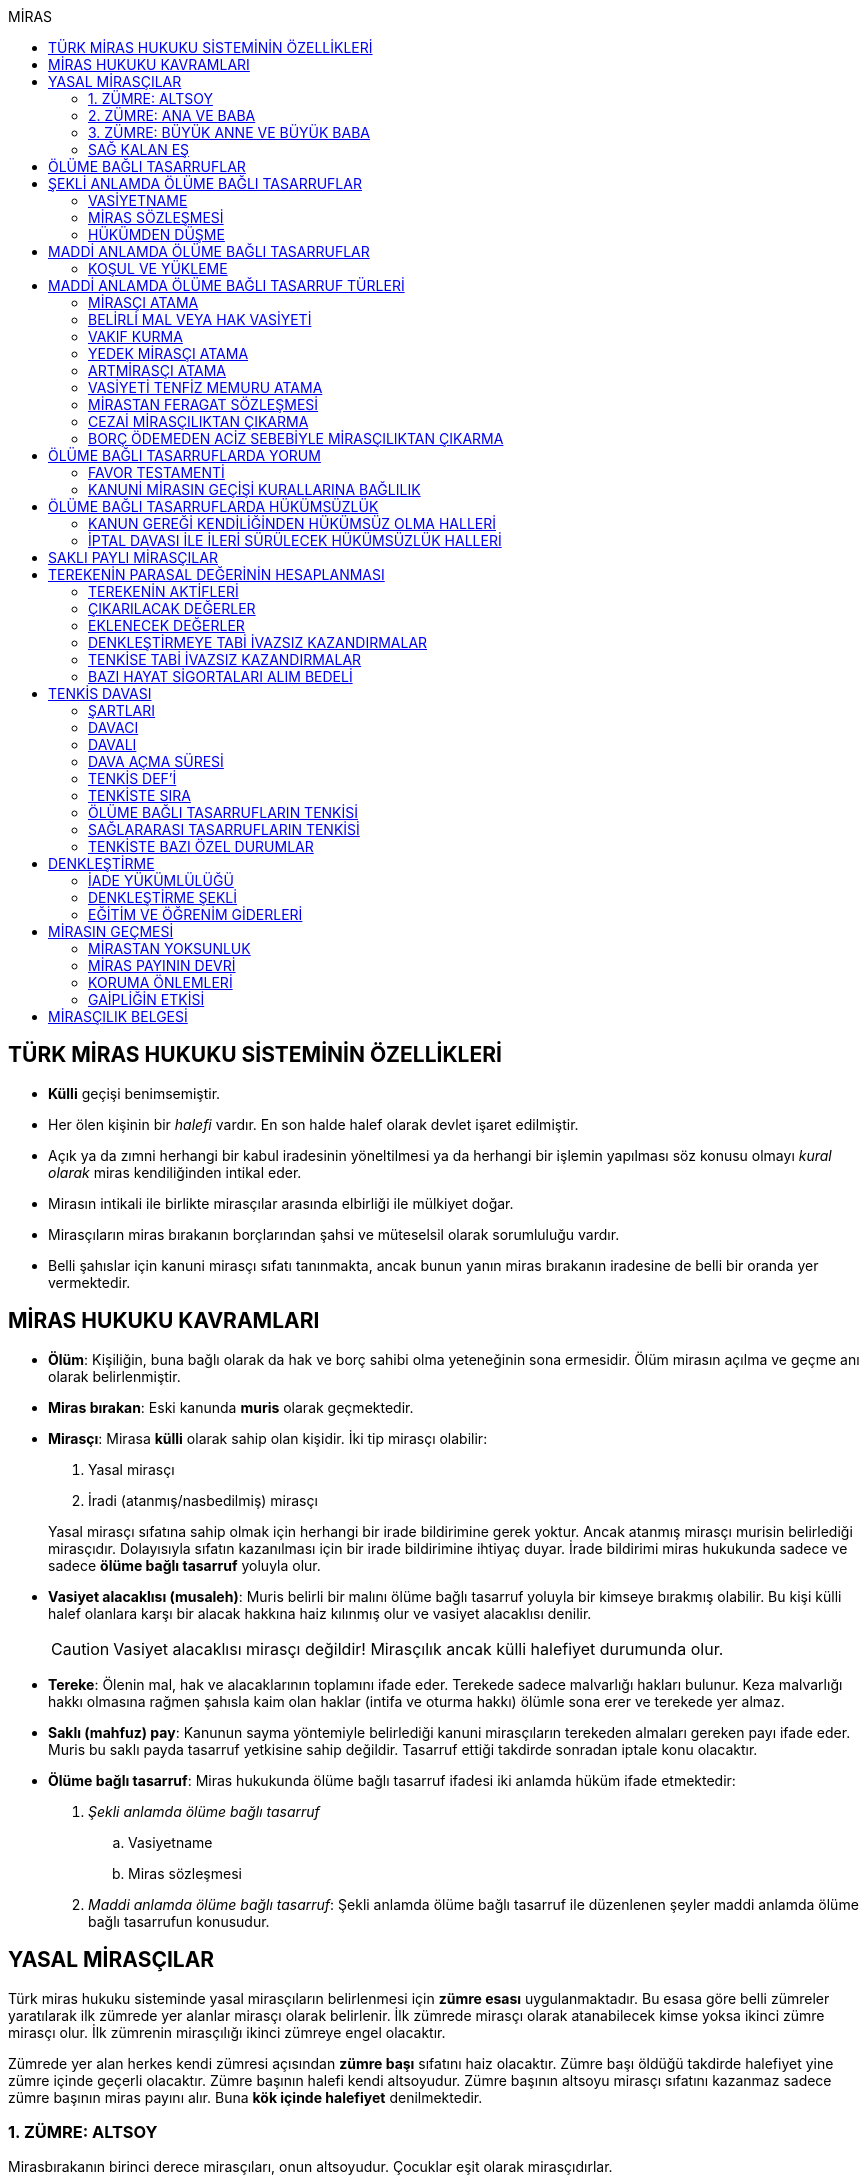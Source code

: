 :icons: font
:toc:
:toc-title: MİRAS

== TÜRK MİRAS HUKUKU SİSTEMİNİN ÖZELLİKLERİ

* *Külli* geçişi benimsemiştir.
* Her ölen kişinin bir _halefi_ vardır. En son halde halef olarak devlet işaret
edilmiştir.
* Açık ya da zımni herhangi bir kabul iradesinin yöneltilmesi ya da herhangi
bir işlemin yapılması söz konusu olmayı _kural olarak_ miras kendiliğinden
intikal eder.
* Mirasın intikali ile birlikte mirasçılar arasında elbirliği ile mülkiyet
doğar.
* Mirasçıların miras bırakanın borçlarından şahsi ve müteselsil olarak
sorumluluğu vardır.
* Belli şahıslar için kanuni mirasçı sıfatı tanınmakta, ancak bunun yanın miras
bırakanın iradesine de belli bir oranda yer vermektedir.

== MİRAS HUKUKU KAVRAMLARI

* *Ölüm*: Kişiliğin, buna bağlı olarak da hak ve borç sahibi olma yeteneğinin
sona ermesidir. Ölüm mirasın açılma ve geçme anı olarak belirlenmiştir.
* *Miras bırakan*: Eski kanunda *muris* olarak geçmektedir.
* *Mirasçı*: Mirasa *külli* olarak sahip olan kişidir. İki tip mirasçı
olabilir:

. Yasal mirasçı
. İradi (atanmış/nasbedilmiş) mirasçı

+
Yasal mirasçı sıfatına sahip olmak için herhangi bir irade bildirimine gerek
yoktur. Ancak atanmış mirasçı murisin belirlediği mirasçıdır. Dolayısıyla
sıfatın kazanılması için bir irade bildirimine ihtiyaç duyar. İrade bildirimi
miras hukukunda sadece ve sadece *ölüme bağlı tasarruf* yoluyla olur.
* *Vasiyet alacaklısı (musaleh)*: Muris belirli bir malını ölüme bağlı tasarruf
yoluyla bir kimseye bırakmış olabilir. Bu kişi külli halef olanlara karşı bir
alacak hakkına haiz kılınmış olur ve vasiyet alacaklısı denilir.
+
CAUTION: Vasiyet alacaklısı mirasçı değildir! Mirasçılık ancak külli halefiyet
durumunda olur.
* *Tereke*: Ölenin mal, hak ve alacaklarının toplamını ifade eder. Terekede
sadece malvarlığı hakları bulunur. Keza malvarlığı hakkı olmasına rağmen
şahısla kaim olan haklar (intifa ve oturma hakkı) ölümle sona erer ve terekede
yer almaz.
* *Saklı (mahfuz) pay*: Kanunun sayma yöntemiyle belirlediği kanuni mirasçıların
terekeden almaları gereken payı ifade eder. Muris bu saklı payda tasarruf
yetkisine sahip değildir. Tasarruf ettiği takdirde sonradan iptale konu
olacaktır.
* *Ölüme bağlı tasarruf*: Miras hukukunda ölüme bağlı tasarruf ifadesi iki
anlamda hüküm ifade etmektedir:

. _Şekli anlamda ölüme bağlı tasarruf_

.. Vasiyetname
.. Miras sözleşmesi

. _Maddi anlamda ölüme bağlı tasarruf_: Şekli anlamda ölüme bağlı tasarruf ile
düzenlenen şeyler maddi anlamda ölüme bağlı tasarrufun konusudur.

== YASAL MİRASÇILAR

Türk miras hukuku sisteminde yasal mirasçıların belirlenmesi için *zümre esası*
uygulanmaktadır. Bu esasa göre belli zümreler yaratılarak ilk zümrede yer alanlar
mirasçı olarak belirlenir. İlk zümrede mirasçı olarak atanabilecek kimse yoksa
ikinci zümre mirasçı olur. İlk zümrenin mirasçılığı ikinci zümreye engel
olacaktır.

Zümrede yer alan herkes kendi zümresi açısından *zümre başı* sıfatını haiz
olacaktır. Zümre başı öldüğü takdirde halefiyet yine zümre içinde geçerli
olacaktır. Zümre başının halefi kendi altsoyudur. Zümre başının altsoyu mirasçı
sıfatını kazanmaz sadece zümre başının miras payını alır. Buna *kök içinde
halefiyet* denilmektedir.

=== 1. ZÜMRE: ALTSOY

Mirasbırakanın birinci derece mirasçıları, onun altsoyudur. Çocuklar eşit
olarak mirasçıdırlar.

Mirasbırakandan önce ölmüş olan çocukların yerini, her derecede halefiyet
yoluyla kendi altsoyları alır.

==== EVLİLİK DIŞI HISIMLAR

IMPORTANT: Mirasçılık için hukuki olarak soybağının varlığı şarttır.

Evlilik dışında doğmuş ve soybağı, tanıma veya hâkim hükmüyle kurulmuş olanlar,
baba yönünden evlilik içi hısımlar gibi mirasçı olurlar.

==== EVLATLIK

Evlâtlık ve altsoyu, evlât edinene kan hısımı gibi mirasçı olurlar. Evlâtlığın
kendi ailesindeki mirasçılığı da devam eder.

Evlât edinen ve hısımları, evlâtlığa mirasçı olmazlar.

CAUTION: Sadece ve sadece evlatlık ilişkisi kurulanlar arasında mirasçılık söz
konusu olur.

=== 2. ZÜMRE: ANA VE BABA

Altsoyu bulunmayan mirasbırakanın mirasçıları, ana ve babasıdır. Bunlar eşit
olarak mirasçıdırlar.

Mirasbırakandan önce ölmüş olan ana ve babanın yerlerini, her derecede
halefiyet yoluyla kendi altsoyları alır.

TIP: Anne ve babanın çocuğundan olan miras payı, kendi şahsına ait bir pay
olduğu için kişinin başka evliliğinden olan çocuklarının da o mirasta hak
sahibi olması mümkün olacaktır. Yani *kardeşlerin miras payı alması için aynı
evlilikten doğmuş olması şart değildir.*

Bir tarafta hiç mirasçı bulunmadığı takdirde, bütün miras diğer taraftaki
mirasçılara kalır.

=== 3. ZÜMRE: BÜYÜK ANNE VE BÜYÜK BABA

Altsoyu, ana ve babası ve onların altsoyu bulunmayan mirasbırakanın
mirasçıları, büyük ana ve büyük babalarıdır. Bunlar, eşit olarak mirasçıdırlar.

Mirasbırakandan önce ölmüş olan büyük ana ve büyük babaların yerlerini, her
derecede halefiyet yoluyla kendi altsoyları alır.

Ana veya baba tarafından olan büyük ana ve büyük babalardan biri altsoyu
bulunmaksızın mirasbırakandan önce ölmüşse, ona düşen pay aynı taraftaki
mirasçılara kalır.

Ana veya baba tarafından olan büyük ana ve büyük babaların ikisi de altsoyları
bulunmaksızın mirasbırakandan önce ölmüşlerse, bütün miras diğer taraftaki
mirasçılara kalır.

Sağ kalan eş varsa, büyük ana ve büyük babalardan birinin mirasbırakandan önce
ölmüş olması hâlinde, payı kendi çocuğuna; çocuğu yoksa o taraftaki büyük ana
ve büyük babaya; bir taraftaki büyük ana ve büyük babanın her ikisinin de ölmüş
olmaları hâlinde onların payları diğer tarafa geçer.

=== SAĞ KALAN EŞ

Sağ kalan eş, birlikte bulunduğu zümreye göre mirasbırakana aşağıdaki oranlarda
mirasçı olur:

. Mirasbırakanın altsoyu ile birlikte mirasçı olursa, mirasın dörtte biri,
. Mirasbırakanın ana ve baba zümresi ile birlikte mirasçı olursa, mirasın yarısı,
. Mirasbırakanın büyük ana ve büyük babaları ve onların çocukları ile birlikte
mirasçı olursa, mirasın dörtte üçü,
+
IMPORTANT: Eş, kuzenler ile mirasçı olursa mirasın tamamını alır.

bunlar da yoksa mirasın tamamı eşe kalır.

== ÖLÜME BAĞLI TASARRUFLAR

Ölüme bağlı tasarruf, *hüküm doğurması ölüme bağlanan* işlemdir. Ölüm bir
vadedir. Şart gibi hüküm doğursa da teknik anlamda bir şart değildir, zira
gerçekleşeceği kesindir.

Vasiyetname ve miras sözleşmesi dışında sağlıkta yapılan ve hükümlerini ölümle
doğuracak işlemler olabilir. Bu durumlarda TBK 290'daki "_Yerine getirilmesi
bağışlayanın ölümüne bağlı olan bağışlamada, vasiyete ilişkin hükümler
uygulanır_" hükmü kıyas yoluyla uygulanabilir.

Bir tasarrufun ölüme bağlı bir tasarruf mu yoksa sağlar arası bir tasarruf mu
olduğu konusunda kuşku doğarsa karine sağlar arası tasarruf olduğu yönündedir.

Ölüme bağlı tasarruf nitelendirmesi yapılırken temel ölçüt işlemin hukuki
sebebinin (_causa_) ölüm olup olmadığıdır.

== ŞEKLİ ANLAMDA ÖLÜME BAĞLI TASARRUFLAR

Şekli anlamda ölüme bağlı tasarruf *tip zorunluluğuna* tabidir. İki tane ölüme
baplı tasarruf şekli vardır: *Vasiyetname* ve *miras sözleşmesi*.

=== VASİYETNAME

Vasiyet yapabilmek için *ayırt etme gücüne sahip* ve *onbeş yaşını doldurmuş*
olmak gerekir.

CAUTION: "Vasiyet yapabilmek" ile kastedilen *vasiyetname* yapabilmektir.
Vasiyet ile vasiyetname farklı şeylerdir.

Kısıtlılar da ayırt etme gücüne sahip olmak ve 15 yaşını bitirmek koşuluyla
vasiyetname yapabilir. Bunun için kanuni temsilcinin izni gerekmemektedir.

Yaş şartı ve ayırt etme gücü ile beraber işlemin kurucu unsuru olarak hukuki
sebebi ölüm olan bir işlem yapma iradesi bulunmalıdır. Buna _animus testamanti_
denir.

Vasiyetname sıkı şekil kurallarına bağlı bir işlem olduğundan işlemin
yapılmasında bir sakatlık varsa sonradan verilen icazet şekle aykırılığı
gidermeyecektir.

Vasiyet, resmî şekilde veya mirasbırakanın el yazısı ile ya da sözlü olarak
yapılabilir.

==== EL YAZILI VASİYETNAME

El yazılı vasiyetnamenin yapıldığı yıl, ay ve gün gösterilerek başından sonuna
kadar mirasbırakanın el yazısıyla yazılmış ve imzalanmış olması zorunludur.

TIP: Tarih hata sonucu yanlış yazılmış ama metinden gerçek tarih
anlaşılabiliyor ise vasiyetname geçerli olacaktır.

İmzanın el yazılı olmasına ek olarak kişiliği de belirtmesi, o kişinin hep
attığı imzadan olması gerekir.

Mirasbırakan sonradan vasiyetnameye ekleme yapabilir. Eklemenin geçerli olması
için bunun da tarih taşıması ve imzalanması gereklidir.

El yazılı vasiyetnamein bir kısmı mirasbırakan tarafından çizildiyse geriye
kalan içerik kendi başına anlamlı ise geçerliliğini korur. Hepsinin çizilmesi
halinde vasiyetname geçersiz hale gelir.

Vasiyetname bir başkası tarafından çizilirse çizmenin başka biri tarafından
yapıldığının ispatı ile çizilen kısmın içeriğinin ispatı şartıyla vasiyetname
geçerliliğini korur.

El yazılı vasiyetname, saklanmak üzere açık veya kapalı olarak notere, sulh
hâkimine veya yetkili memura bırakılabilir.

Mirasbırakanın ölümünden sonra ele geçen vasiyetnamesinin, geçerli olup
olmadığına bakılmaksızın hemen sulh hâkimine teslim edilmesi zorunludur.

==== RESMİ VASİYETNAME

Resmî vasiyetname, iki tanığın katılmasıyla resmî memur tarafından düzenlenir.

Resmî memur, sulh hâkimi, noter veya kanunla kendisine bu yetki verilmiş diğer
bir görevli olabilir.

Mirasbırakan, arzularını resmî memura bildirir. Bunun üzerine memur,
vasiyetnameyi yazar veya yazdırır ve okuması için mirasbırakana verir.
Vasiyetname, mirasbırakan tarafından okunup imzalanır. Memur, vasiyetnameyi
tarih koyarak imzalar.

Vasiyetnameye tarih ve imza konulduktan hemen sonra mirasbırakan, vasiyetnameyi
okuduğunu, bunun son arzularını içerdiğini memurun huzurunda iki tanığa beyan
eder. Tanıklar, bu beyanın kendi önlerinde yapıldığını ve mirasbırakanı
tasarrufa ehil gördüklerini vasiyetnameye yazarak veya yazdırarak altını
imzalarlar. Vasiyetname içeriğinin tanıklara bildirilmesi zorunlu değildir.

Mirasbırakan vasiyetnameyi bizzat okuyamaz veya imzalayamazsa, memur
vasiyetnameyi iki tanığın önünde ona okur ve bunun üzerine mirasbırakan
vasiyetnamenin son arzularını içerdiğini beyan eder. Bu durumda tanıklar, hem
mirasbırakanın beyanının kendi önlerinde yapıldığını ve onu tasarrufa ehil
gördüklerini; hem vasiyetnamenin kendi önlerinde memur tarafından mirasbırakana
okunduğunu ve onun vasiyetnamenin son arzularını içerdiğini beyan ettiğini
vasiyetnameye yazarak veya yazdırarak altını imzalarlar.

IMPORTANT: Mirasbırakanın beyanı ile tanıkların şerhi safhalarının aynı anda
olması gereklidir. Buna *işlemde birlik* (_unitas act_) denir.

Fiil ehliyeti bulunmayanlar, bir ceza mahkemesi kararıyla kamu hizmetinden
yasaklılar, okur yazar olmayanlar, mirasbırakanın eşi, üstsoy ve altsoy kan
hısımları, kardeşleri ve bu kişilerin eşleri, resmî vasiyetnamenin
düzenlenmesine memur veya tanık olarak katılamazlar.

Resmî vasiyetnamenin düzenlenmesine katılan memura ve tanıklara, bunların
üstsoy ve altsoy kan hısımlarına, kardeşlerine ve bu kişilerin eşlerine o
vasiyetname ile kazandırmada bulunulamaz.

Resmî vasiyetnameyi düzenleyen memur, vasiyetnamenin aslını saklamakla
yükümlüdür.

==== SÖZLÜ VASİYETNAME

Mirasbırakan; yakın ölüm tehlikesi, ulaşımın kesilmesi, hastalık, savaş gibi
olağanüstü durumlar yüzünden resmî veya el yazılı vasiyetname yapamıyorsa,
sözlü vasiyet yoluna başvurabilir. Bunun için mirasbırakan, son arzularını iki
tanığa anlatır ve onlara bu beyanına uygun bir vasiyetname yazmaları veya
yazdırmaları görevini yükler.

Resmî vasiyetname düzenlenmesinde okur yazar olma koşulu dışında, tanıklara
ilişkin yasaklar, sözlü vasiyetteki tanıklar için de geçerlidir.

Mirasbırakan tarafından görevlendirilen tanıklardan biri, kendilerine beyan
edilen son arzuları, yer, yıl, ay ve günü de belirterek hemen yazar, bu belgeyi
imzalar ve diğer tanığa imzalatır. Yazılan belgeyi ikisi birlikte vakit
geçirmeksizin bir sulh veya asliye mahkemesine verirler ve mirasbırakanı
vasiyetname yapmaya ehil gördüklerini, onun son arzularını olağanüstü durum
içinde kendilerine anlattığını hâkime beyan ederler.

Mahkemenin sulh veya asliye hukuk mahkemesi olması fark etmemektedir.

NOTE: Yargıtay üç günlük bir süreyi makul bulurken 7 günlük sürenin geç
olduğuna karar vermiştir. Her halükarda somut olayın şartlarına göre
değerlendirme yapılmalıdır.

Tanıklar, daha önce bir belge düzenlemek yerine, vakit geçirmeksizin mahkemeye
başvurup yukarıdaki hususları beyan ederek mirasbırakanın son arzularını bir
tutanağa geçirtebilirler.

Sözlü vasiyet yoluna başvuran kimse askerlik hizmetinde bulunuyorsa, teğmen
veya daha yüksek rütbeli bir subay; Ülke sınırları dışında seyreden bir ulaşım
aracında bulunuyorsa, o aracın sorumlu yöneticisi; sağlık kurumlarında tedavi
edilmekteyse, sağlık kurumunun en yetkili yöneticisi hâkim yerine geçer.

TIP: Eski bir Yargıtay kararında İsviçre'deki bir mahkemeye giderek ölenin son
arzularını tutanak altına aldıran iki tanığın beyanı da mahkeme hükmü gibi
değerlendirilmiştir.

*Geçerlilik koşulları olmamasına rağmen hakim tarafından vasiyetname
düzenlenmişse bu ancak iptal davasına konu olabilecektir.*

Mirasbırakan için sonradan diğer şekillerde vasiyetname yapma olanağı doğarsa,
bu tarihin üzerinden bir ay geçince sözlü vasiyet hükümden düşer.

=== MİRAS SÖZLEŞMESİ

Miras sözleşmesi yapabilmek için *ayırt etme gücüne sahip* ve *ergin olmak*,
*kısıtlı bulunmamak* gerekir.

Miras sözleşmesinin geçerli olması için resmî vasiyetname şeklinde düzenlenmesi
gerekir.

Sözleşmenin tarafları, arzularını resmî memura aynı zamanda bildirirler ve
düzenlenen sözleşmeyi memurun ve iki tanığın önünde imzalarlar.

Ölüme bağlı tasarruf olduğundan taraflardan en az birinin ölüme bağlı
tasarrufta bulunması gerekir. Taraflardan ikisi de ölüme bağlı tasarrufta
bulunabilir ancak şart değildir.

Olumsuz miras sözleşmelerine *mirastan feragat sözleşmesi* denmektedir.
Mirastan feragat sözleşmelerinde ölüme bağlı tasarruf yapan mirasbırakandır.
Feragat eden, sağlıktaki bir haktan feragat ettiği için ölüme bağlı tasarruf
yapmamaktadır.

TIP: Miras sözleşmesinde sağlar arası tasarrufta bulunanlar için tam ehliyet
koşulu aranmaz.

Ölüme bağlı tasarruf yapma şahsa sıkı sıkıya bağlı hakkın kullanımıdır ve
dolayısıyla temsil yasağı vardır.

=== HÜKÜMDEN DÜŞME

==== GENEL SEBEPLER

. *Mirasbırakandan önce ölüm*
. *Bozucu şartın gerçekleşmesi*
. *Mirastan yoksunluk sebepleri*
. *Boşanma*
+
"_Boşanan eşler, bu sıfatla birbirlerinin yasal mirasçısı olamazlar ve
boşanmadan önce yapılmış olan ölüme bağlı tasarruflarla kendilerine sağlanan
hakları, aksi tasarruftan anlaşılmadıkça, kaybederler._"
+
"_Boşanma davası devam ederken, ölen eşin mirasçılarından birisinin davaya
devam etmesi ve diğer eşin kusurunun ispatlanması hâlinde de yukarıdaki fıkra
hükmü uygulanır._"
. *Evliliğin butlanı kararı*

==== VASİYETNAME İÇİN ÖZEL SEBEPLER

. *Mirasbırakanın fiili*

.. _Yeni vasiyetname_: Mirasbırakan, vasiyetname için kanunda öngörülen
şekillerden birine uymak suretiyle yeni bir vasiyetname yaparak önceki
vasiyetnameden her zaman dönebilir. Vasiyetnamenin tamamından veya bir
kısmından dönülebilir.
+
[TIP]
====
Dönülen vasiyetnameden dönülebilir mi?

Örneğin kişi vasiyetname ile evini birine bıraktı. İkinci bir vasiyetname ile
de birinci vasiyetnamesinden döndü. Üçüncü bir vasiyetname ile ikinci
vasiyetnamesinden dönerse birinci vasiyetname dirilecek midir?

*Baskın görüşe göre*, ikinci vasiyetnamede başka bir tasarruf yapılmamışsa
birinci vasiyetnamenin hüküm ifade edeceği kabul edilebilir. İkinci
vasiyetnamede başka tasarruflar varsa hepsinden dönülmüş olur.
====
.. _Yok etme_: Mirasbırakan, yok etmek suretiyle de vasiyetnameden
dönebilir.
.. _Sonraki tasarruflar_: Mirasbırakan, önceki vasiyetnamesini ortadan
kaldırmaksızın yeni bir vasiyetname yaparsa, kuşkuya yer bırakmayacak surette
önceki vasiyetnameyi tamamlamadıkça, sonraki vasiyetname onun yerini alır.
+
Belirli mal bırakma vasiyeti de, vasiyetnamede aksi belirtilmedikçe,
mirasbırakanın sonradan o mal üzerinde bu vasiyetle bağdaşmayan başka bir
tasarrufta bulunmasıyla ortadan kalkar.

. *Üçüncü kişinin fiili veya kaza*: Kaza sonucunda veya üçüncü kişinin
kusuruyla yok olan ve içeriğinin aynen ve tamamen belirlenmesine olanak
bulunmayan vasiyetname hükümsüz kalır. Tazminat isteme hakkı saklıdır.
+
Üçüncü kişi kusuruyla vasiyetnameyi yok etmiş ise ölüme bağlı tasarruf ile hak
kazanmasına engel olunan kişi malvarlığında meydana gelen zararı haksız fiil
hükümlerine dayanarak üçüncü kişiden talep edebilir. Bunun için haksız fiilden
sorumluluk şartlarının (fiilin hukuka aykırılığı, kusur, illiyet bağı vs.) yanı
sıra vasiyetnamedeki hakkın varlığının ispatı şarttır.
+
İçeriği aynen ve tamamen ispat edilebiliyorsa fiziki olarak elde bulunmayan
vasiyetnamenin dahi hüküm ifade etmesi sağlanabilir.
+
Örneğin fotoğraf ya da fotokopi ile vasiyetnamenin içeriği ispat edilebilir.
+
İçerik aynen ve tamamen ispat edilemese de tespi edilebilen içerik bağımsız ve
uygulanabilir bir tasarruf ifade ediyorsa bu kısmın geçerli olacağı doktrinde
kabul edilmektedir.
+
IMPORTANT: Vasiyetnameler her zaman ölüm ile hüküm doğurur. Sağlıkta
vasiyetnameler için işlem yapılmaz. Daha hüküm doğurmamış bir vasiyetnamenin
yok edilmesi zarara yol açmaz.

==== MİRAS SÖZLEŞMESİ İÇİN ÖZEL SEBEPLER

. *İkale sözleşmesi yapılması*: Miras sözleşmesi, tarafların yazılı
anlaşmasıyla her zaman ortadan kaldırılabilir.
. *İrade sakatlığının bulunması*: Mirasbırakanın yanılma, aldatma, korkutma
veya zorlama etkisi altında yaptığı ölüme bağlı tasarruf geçersizdir. Ancak,
mirasbırakan yanıldığını veya aldatıldığını öğrendiği ya da korkutma veya
zorlamanın etkisinden kurtulduğu günden başlayarak bir yıl içinde tasarruftan
dönmediği takdirde tasarruf geçerli sayılır.
+
Mirasbırakan henüz sona erdirme süresi dolmadan ölürse kalan süreyi mirasçıları
kullanabilir.
+
Ölüme bağlı tasarrufta kişinin veya şeyin belirtilmesinde açık yanılma hâlinde
mirasbırakanın gerçek arzusu kesin olarak tespit edilebilirse, tasarruf bu
arzuya göre düzeltilir.
. *Temerrüt hükümlerinin uygulanması*: Miras sözleşmesi gereğince sağlararası
edimleri isteme hakkı bulunan taraf, bu edimlerin sözleşmeye uygun olarak
yerine getirilmemesi veya güvenceye bağlanmaması hâlinde borçlar hukuku
kuralları uyarınca sözleşmeden dönebilir.
. *Hak sahibi olmaktan çıkarma*: Miras sözleşmesiyle mirasçı atanan veya
kendisine belirli mal bırakılan kişinin, mirasbırakana karşı miras
sözleşmesinin yapılmasından sonra mirasçılıktan çıkarma sebebi oluşturan
davranışta bulunduğu ortaya çıkarsa; mirasbırakan, miras sözleşmesini tek
taraflı olarak ortadan kaldırabilir.
+
Tek taraflı ortadan kaldırma, vasiyetnameler için kanunda öngörülen şekillerden
biriyle yapılır.
. *Sözleşmede dönme hakkının saklı tutulması*
. *Geçersizlik sebebi bulunması*
+
IMPORTANT: Eş, kuzenler ile mirasçı olursa mirasın tamamını alır.

== MADDİ ANLAMDA ÖLÜME BAĞLI TASARRUFLAR

Bir vasiyetnameye konu olan ölüme bağlı tasarruf tek taraflı olarak tasarrufa
konu olabilecek bir şey olmalıdır. Karşı tarafın rızasını almayı gerektiren
ölüme bağlı tasarruflar vasiyetname ile yapılamaz.

Mirastan feragat sözleşmesi, mirastan çıkarma sebepleri olmaksızın bir kanuni
mirasçının mirastan hak almamasını öngören bir hukuki işlemdir. Mutlaka miras
sözleşmesi ile yapılması gereken tek tasarruf mirastan feragat sözleşmesidir.

Mirastan feragat sözleşmesi dışında kalan her şey tek taraflı tasarrufa konu
olabilir ve dolayısıyla vasiyetnameye konu olabilir.

Miras sözleşmesi ile tek taraflı olan bütün ölüme bağlı tasarruflar
yapılabilir. Ancak niteliği gereği tek taraflı olan ölüme bağlı tasarruflar
miras sözleşmesinin tek taraflı içeriğini teşkil eder ve karşı tarafın iradesi
hiçbir rol oynamaz. Bu tasarruflar geçerlilik şartları açısından vasiyetname
gibi değerlendirilir.

=== KOŞUL VE YÜKLEME

Mirasbırakan, ölüme bağlı tasarruflarını koşullara veya yüklemelere
bağlayabilir. Tasarruf hüküm ve sonuçlarını doğurduğu andan itibaren, her
ilgili koşul veya yüklemenin yerine getirilmesini isteyebilir.

NOTE: Yükleme kural olarak kanuni mirasçılar içindir. Ancak kanuni mirasçılar
öldükten sonra onların mirasçılarına sirayet etmez.

Hukuka veya ahlâka aykırı koşullar ve yüklemeler, ilişkin bulundukları
tasarrufu geçersiz kılar.

Anlamsız veya yalnız başkalarını rahatsız edici nitelikte olan koşullar ve
yüklemeler yok sayılır.

IMPORTANT: Koşul bağımsız değildir, bir ölüme bağlı tasarrufa ihtiyaç duyar.
Buna karşılık yükleme bağımsızdır.

== MADDİ ANLAMDA ÖLÜME BAĞLI TASARRUF TÜRLERİ

=== MİRASÇI ATAMA

Mirasbırakan, mirasının tamamı veya belli bir oranı için bir veya birden çok
kişiyi mirasçı atayabilir.

Bir kişinin, mirasın tamamını veya belli bir oranını almasını içeren her
tasarruf, mirasçı atanması sayılır.

Kanuni mirasçılar için öngörülen bütün sonuçlar atanmış mirasçılar için de
uygulanır.

Atanmış mirasçı, mirası ölüm anında kendiliğinden kazanır. Mirasbırakanın ölümü
ile birlikte mal, hak ve borçlar külli olarak geçer.

Mirasçı atama gerçek kişiler için yapılabileceği gibi tüzel kişiler için de
yapılabilir.

Mirasbırakan, mirasçı olarak atadığı kişiyi, mutlaka kendisi seçmek zorundadır.
Zira ölüme bağlı tasarruf yapmak, şahsa bağlı hakkın kullanımıdır. Şahsa bağlı
haklarda temsil yürümez.

=== BELİRLİ MAL VEYA HAK VASİYETİ

Mirasbırakan, bir kimseye onu mirasçı atamaksızın belirli bir mal bırakma
yoluyla kazandırmada bulunabilir.

Belirli mal bırakma, ölüme bağlı tasarrufla bir kimseye terekedeki bir malın
mülkiyetinin veya terekenin tamamı ya da bir kısmı üzerinde intifa hakkının
kazandırılmasına yönelik olabileceği gibi; bir kimse lehine tereke değeri
üzerinden bir edimin yerine getirilmesinin, bir iradın bağlanmasının veya bir
kimsenin bir borçtan kurtarılmasının, mirasçılar veya belirli mal bırakılanlara
yükletilmesi suretiyle de olabilir.

Bırakılan belirli mal terekede bulunmadığı takdirde, tasarruftan aksi
anlaşılmadıkça, ölüme bağlı tasarrufu yerine getirmekle yükümlü olanlar borçtan
kurtulurlar.

Belirli mal veya hak bırakma halinde hak veya mal bırakılan kişi o hakka
mirasbırakanın ölümüyle kendiliğinden sahip olmaz. Tereke bütün olarak kanuni
mirasçılara geçer ve hak veya mal vasiyet edilmiş kişiler kanuni mirasçılara
ölüme bağlı tasarruftan doğan haklarını ileri sürerek ifasını talep eder.
Belirli mal veya hak bırakılan kişilerin sahip olduğu tek şey alacak hakkıdır.

==== BELİRLİ MAL VEYA HAK BIRAKMA ÇEŞİTLERİ

* *Mülkiyet vasiyeti:* Malın tüm kapsamı ile bırakılmasıdır. Mirasbırakan neyi
bıraktığını belirlemiş veya belirlenebilir kılmış olmalıdır.
* *İntifa hakkı vasiyeti:* Bir taşınmaz üzerinde intifa hakkı vasiyet
edildiğinde prosedür şu şekilde ilerleyecektir:

. Tereke mirasçılara geçer.
. Vasiyet alacaklısı intifa hakkını mirasçılara ileri sürer.
. Mirasçıların tescil talebi üzerine veya mirasçıların bunu ifa etmemesi
halinde açılacak dava sonucu alınan ile tapuya giden vasiyet alacaklısının
talebi üzerine intifa hakkı tescil edilir.

* *Tedarik vasiyeti:* Tereke üzerinde bir kimse lehine bir edimin yerine
getirilmesidir.
* *Alacak vasiyeti:* Mirasbırakan herhangi bir alacağını başkasına vasiyet
edebilir.
* *İbra vasiyeti:* Mirasbırakan, bir kimsenin bir borçtan kurtarılmasını
vasiyet edebilir.
* *İrat vasiyeti:* Kişinin terekesinden belli bir paranın belirli süreyle veya
süresiz olarak bir kişiye ödemesini ifade eder.

=== VAKIF KURMA

Mirasbırakan, terekesinin tasarruf edilebilir kısmının tamamını veya bir
bölümünü özgülemek suretiyle vakıf kurabilir.

Vakıf, ancak kanun hükümlerine uyulmak koşuluyla tüzel kişilik kazanır.

"_Vakıf kurma iradesi, resmî senetle veya ölüme bağlı tasarrufla açıklanır.
Vakıf, yerleşim yeri mahkemesi nezdinde tutulan sicile tescil ile tüzel kişilik
kazanır_."

IMPORTANT: Vakıf ölüme bağlı tasarruf ile kurulsa bile ölüm anında tüzel
kişilik kazanmaz.  Mirasbırakanın vakıf kurma iradesi ölüme bağlı tasarrufla
açıklandığı zaman, belirli kişilerin vakıf kurmak için gerekli işlemleri
yapması ve bunun sonucunda mirasbırakanın son yerleşim yeri asliye hukuk
mahkemesinde tescil ettirmesi gerekir. Vakıf ancak bu tescil ile tüzel kişilik
kazanır.

"_Mahkemeye başvurma, resmî senet düzenlenmiş ise vakfeden tarafından; vakıf
ölüme bağlı tasarrufa dayanıyorsa ilgililerin veya vasiyetnameyi açan sulh
hâkiminin bildirimi üzerine ya da Vakıflar Genel Müdürlüğünce re'sen yapılır._"

[NOTE]
====
Vakfın terekedeki malların mülkiyetini hangi anda kazanacağı doktrinde
tartışmalıdır.

*Cenin görüşüne göre*, vakıf kanuna uygun şekilde kurulup tüzel kişilik
kazandıktan sonra terekedeki mallar üzerinde mirasbırakanın ölümünden itibaren
hak kazanacaktır. Baskın görüş budur.

*Artmirasçı görüşüne göre*, vakıf malları tüzel kişilik kazandığı andan
itibaren kazanır. Bu ana kadar mallar üzerinde hak sahibi kanuni mirasçılardır.
Azınlıkta kalan bir görüştür.
====

Ölüme bağlı tasarrufla kurulan vakfın mirasbırakanın borçlarından sorumluluğu,
özgülenen mal ve haklarla sınırlıdır.

=== YEDEK MİRASÇI ATAMA

Mirasbırakan yaptığı ölüme bağlı tasarrufla başka bir kişiyi mirasçı olarak
atayabilir ya da ona belirli bir mal bırakabilir. Bu kişi herhangi bir sebeple
mirasa ehil olamazsa bu durumda söz konusu tasarruflar kural olarak yasal
mirasçılara döner. Bu kuralın istisnası **yedek mirasçı atama**dır.

Mirasbırakan, atadığı mirasçının kendisinden önce ölmesi veya mirası reddetmesi
hâlinde onun yerine geçmek üzere bir veya birden çok kişiyi yedek mirasçı
olarak atayabilir. Bu kural belirli mal bırakmada da uygulanır.

Yedek mirasçı birden fazla kişi de olabilir.

Yedek mirasçının mirası alabilmesi için murisin öldüğü anda hayatta olmasının
yeterli olduğu kabul edilmektedir.

[NOTE]
====
Muris yedek mirasçı atarken belirli bir sebep öngörmüş olabilir.

Örneğin mirasbırakan malvarlığının yarısını Y'ye bırakmış ve öldüğü anda Y de
*ölmüşse* malvarlığının yarısını C'nin almasını vasiyet etmiştir. Peki Y
ölmemiş de mirası reddetmişse ne olur?

Burada mirasbırakanın iradesine bakılmalıdır. Mirasbırakanın iradesi tam bir
yedek mirasçı atama mı yoksa sadece belli şartların gerçekleşmesi halinde yedek
mirasçı atama mı belirlenmelidir.
====

=== ARTMİRASÇI ATAMA

Mirasbırakan, ölüme bağlı tasarrufuyla önmirasçı atadığı kişiyi mirası
artmirasçıya devretmekle yükümlü kılabilir. Aynı yükümlülük artmirasçıya
yüklenemez. Bu kurallar belirli mal bırakmada da uygulanır.

TIP: Kural olarak bir kimsenin mirasçı olarak atanabilmesi için en azından
cenin olması gerekir. Fakat hiç doğmamış çocuk artmirasçı atama yoluyla mirasçı
olarak atanabilir.

Önmirasçı, mirası atanmış mirasçılar gibi kazanır. Önmirasçı, mirasa
artmirasçıya geçirme yükümlülüğü ile sahip olur.

Önmirasçı malları satamaz, bağışlayamaz, zarar verecek şekilde tasarruf edemez.

NOTE: Geciktirici şarta bağlı tasarruflar kendiliğinden artmirasçı atama
şeklindedir. Mirasbırakanın ölümünden itibaren malvarlığı yasal mirasçılara
geçmekte, şartın gerçekleşmesi ile birlikte artmirasçıya geçmektedir. Bu
artmirasçılık kanundan kaynaklanmaktadır.

Tasarrufta geçiş anı belirtilmemişse miras, önmirasçının ölümüyle artmirasçıya
geçer.

Tasarrufta geçiş anı gösterilmiş olup önmirasçının ölümünde bu an henüz
gelmemişse miras, güvence göstermeleri koşuluyla önmirasçının mirasçılarına
teslim edilir.

Mirasın artmirasçıya geçmesine herhangi bir sebeple olanak kalmadığı anda
miras, önmirasçıya; önmirasçı ölmüşse onun mirasçılarına kesin olarak kalır.

Önmirasçıya geçen mirasın sulh mahkemesince defteri tutulur.

Mirasbırakan açıkça bağışık tutmadıkça, mirasın önmirasçıya teslimi onun
güvence göstermesine bağlıdır.  Taşınmazlarda bu güvence, yeterli görüldüğü
takdirde mirası geçirme yükümlülüğünün tapu kütüğüne şerh verilmesiyle de
sağlanabilir.

Önmirasçı güvence göstermez veya artmirasçının beklenen haklarını tehlikeye
düşürürse, mirasın resmen yönetimine karar verilir.

Artmirasçı, mirası belirlenmiş olan geçiş anında sağ ise kazanır.

Artmirasçı geçiş anından önce ölmüşse, tasarrufta aksi öngörülmüş olmadıkça,
miras önmirasçıya kalır.

Önmirasçı mirasbırakanın ölümünde sağ değilse veya mirastan yoksun kalmışsa ya
da mirası reddederse, miras artmirasçıya geçer.

=== VASİYETİ TENFİZ MEMURU ATAMA

Mirasbırakan, vasiyetnameyle bir veya birden çok vasiyeti yerine getirme
görevlisi atayabilir.

[NOTE]
====
*Vasiyeti yerine getirme görevlisinin hukuki niteliği hususunda doktrinde
çeşitli görüşler vardır.*

* *1. görüş:* Vasiyeti yerine getirme görevlisi bir temsilci ve vekildir.
+
Bu görüşteki yazarlar da kendi içlerinde farklı görüşlere sahiptir.

** Bir kısım yazara göre vasiyeti yerine getirme görevlisi *mirasbırakanın*
temsilcisidir.
+
Bu görüşe karşı çıkan yazarlar ölü kimşenin temsil yetkisi olmaz demektedir.
** Bir kısım yazara göre *mirasçıların* temsilcisidir.
+
Bu görüşe karşı çıkan yazarlar mirasçıların vasiyeti yerine getirme görevlisini
azledemediğine dayanmaktadır.
** Bir kısım yazara göre vasiyeti yerine getirme görevlisi *miras
ortaklığının* temsilcisidir.
+
Bu görüşe karşı çıkan yazarlar miras ortaklığının tüzel kişiliği olmadığından
temsili de söz konusu olmaz demektedir.
* *2. görüş:* Burada bir _güvenilir kişi kurumu_ söz konusudur.
* *3. görüş:* Burada bir _sui genaris_ yani kendine özgü hukuki işlem söz
konusudur.
====

Vasiyeti yerine getirme görevlisinin, göreve başladığı sırada fiil ehliyetine
sahip olması gerekir.

Vasiyeti yerine getirme görevlisine sulh hâkimi tarafından bu görevi
bildirilir; bildirim tarihinden başlayarak onbeş gün içinde kabul edilmediği
sulh hâkimine bildirilmezse, görev kabul edilmiş sayılır.

Vasiyeti yerine getirme görevlisi hizmetinin karşılığında uygun bir ücret
isteyebilir.

Birden çok vasiyeti yerine getirme görevlisinin atanmış olması hâlinde,
tasarruftan veya işin niteliğinden aksi anlaşılmadıkça bunlar görevi birlikte
yürütürler.

Bunlardan biri görevi kabul etmez veya edemez ya da herhangi bir sebeple görevi
sona ererse, mirasbırakanın tasarrufundan aksi anlaşılmadıkça diğerleri göreve
devam eder.

Birden çok vasiyeti yerine getirme görevlisi birlikte hareket etmek üzere
atanmış olsa bile acele hâllerde her biri gerekli işlemleri yapabilir.

Mirasbırakan, tasarrufunda aksini öngörmüş veya sınırlı bir görev vermiş
olmadıkça vasiyeti yerine getirme görevlisi, mirasbırakanın son arzularının
yerine getirilmesi için gerekli bütün işlemleri yapmakla görevli ve yetkilidir.

Vasiyeti yerine getirme görevlisi, özellikle;

. Göreve başladıktan sonra gecikmeksizin terekedeki malların, hakların ve
borçların listesini düzenler. Liste düzenlenirken olanak varsa mirasçılar hazır
bulundurulur.
. Terekeyi yönetir ve yönetimin gerektirdiği ölçüde tereke mallarının
zilyetliğinin kendisine devrini ister.
. Tereke alacaklarını tahsil eder, borçlarını öder.
. Vasiyetleri yerine getirir.
+
NOTE: Normalde vasiyet alacaklıları alacaklarını mirasçılardan alır, ancak
vasiyeti yerine getirme görevlisi söz konusuysa alacaklarını ona karşı ileri
süreceklerdir.
. Terekenin paylaşılması için plân hazırlar.
. Tereke ile ilgili dava ve takiplerde miras ortaklığını temsil eder.
Mirasçılar tarafından açılmış davalardan görevi ile ilgili olanlara müdahil
olarak katılabilir.
. Açtığı veya aleyhine açılan davalar ile yapılan takipleri mirasçılara
bildirir.

NOTE: Bu hususlarda vasiyeti yerine getirme görevlisinin münhasır görevi söz
konusudur. Mirasçılar bu konuda görüş bildirebilir ancak kararı verecek olan
vasiyeti yerine getirme görevlisidir.

Mirasbırakan öldüğü anda terekesinde bulunan ve mirasçılara geçebilen tüm
malvarlığı üzerine mirasçılar kendiliğinden asli zilyet olurlar. Vasiyeti
yerine getirme görevlisi varsa mirasçılar dolaylı, asli zilyet olurken vasiyeti
yerine getirme görevlisi doğrudan, fer'i zilyet olur.

Tereke üzerinde yönetim yetkisinin kapsamına girdiği ölçüde vasiyeti yerine
getirme görevlisi hem aktif hem de pasif dava ehliyetine sahiptir. Bu dava
yetkisi kanundan kaynaklanmaktadır.

Terekedeki alacaklar bakımından vasiyeti yerine getirme görevlisi kendisi
davacı olabilir, bunu mirasçılar dava edemezler.

Terekenin borçlarından yasal ve varsa atanmış mirasçılar müteselsilen
sorumludur. Ama terekenin borçları bakımından alacaklılar ister vasiyeti yerine
getirme görevlisine dava açabilir isterse de mirasçılara dava açabilirler.
Ancak ikisi arasında fark vardır:

* Tereke alacaklısı vasiyeti yerine getirme görevlisine dava açarsa terekedeki
mallardan alacağını alabilir. Ancak terekedeki mallar yeterli değilse vasiyeti
yerine getirme görevlisinin sorumluluğuna gidemez. Dava mirasçılara karşı da
açılmadığı için onların kişisel sorumluluğuna da gidilemez.
* Alacaklı davayı mirasçılara açarsa mirasçılar vasiyeti yerine getirme
görevlisinden dolayı tereke üzerinde yetkili olmadıkları için terekedeki
mallara gidilemez. Sadece mirasçıların kişisel mallarına gidilebilir.

NOTE: Tereke alacaklısı için en uygun çözüm vasiyeti yerine getirme görevlisi
ile mirasçılara birlikte dava açmak olacaktır.

TIP: Tenkis davaları vasiyeti yerine getirme görevlisine karşı değil kendisine
tenkise tabi tasarruf yapılan mirasçıya karşı açılır.

Mirasbırakan taahhüt etmiş olmadıkça, terekeye dahil malların, vasiyeti yerine
getirme görevlisi tarafından devri veya bunlar üzerinde sınırlı aynî haklar
kurulması, sulh hâkiminin yetki vermesine bağlıdır. Hâkim, olanak bulunduğu
takdirde mirasçıları dinledikten sonra karar verir. Olağan giderleri
karşılayacak ölçüdeki tasarruflar için yetki almaya gerek yoktur.

Vasiyeti yerine getirme görevlisinin görevi, ölümü veya atanmasını geçersiz
kılan bir sebebin varlığı hâlinde kendiliğinden sona erer.

Vasiyeti yerine getirme görevlisi sulh hâkimine yapacağı bir beyanla görevinden
ayrılabilir. Görev uygunsuz bir zamanda bırakılamaz.

Vasiyeti yerine getirme görevlisi, görevinin yerine getirilmesinde sulh
hâkiminin denetimine tâbidir.  Hâkim, şikâyet üzerine veya re'sen gereken
önlemleri alır.

Vasiyeti yerine getirme görevlisinin yetersiz olduğu, görevini kötüye
kullandığı veya ağır ihmali tespit edilirse, sulh hâkimi tarafından görevine
son verilir. Bu karara karşı tebliğinden başlayarak onbeş gün içinde asliye
mahkemesine itiraz edilebilir. İtiraz üzerine verilen karar kesindir.

TIP: Mirasbırakanın son ikametgah yerindeki asliye ya da sulh hukuk mahkemesi
yetkilidir.

Vasiyeti yerine getirme görevlisi, görevini yerine getirirken özen göstermekle
yükümlüdür; ilgililere karşı bir vekil gibi sorumludur.

=== MİRASTAN FERAGAT SÖZLEŞMESİ

Mirasbırakan, bir mirasçısı ile karşılıksız veya bir karşılık sağlanarak
mirastan feragat sözleşmesi yapabilir.

Mirastan feragat sözleşmesi ile müstakbel mirasçı *beklenen bir hakkından*
vazgeçmektedir. Zira miras hakkı murisin ölümü ile doğar.

NOTE: Ölüme bağlı tasarruf olduğu için mirasbırakan bakımından bu sözleşmeyi
yapmak şahsa sıkı suretle bağlı bir haktır, temsilci vasıtasıyla yapılamaz.
Mirasçı bakımından sağlararası bir işlem olduğu için temsilci kullanılabilir.

Mirasbırakan saklı paylı mirasçısının saklı payını etkileyecek şekilde tasarruf
yapabilmek için onunla mirastan feragat sözleşmesi yapmalıdır.

Feragat eden, mirasçılık sıfatını kaybeder. Feragat tam olabileceği gibi kısmi
de olabilir.

Bir karşılık sağlanarak mirastan feragat, sözleşmede aksi öngörülmedikçe
feragat edenin altsoyu için de sonuç doğurur. Bu emredici bir hüküm değildir.
Dolayısıyla taraflar aksini kararlaştırmışsa sözleşme ivazlı da yapılmış olsa
altsoy mirasçı olabilir.

NOTE: Tarafların, ivazsız mirastan feragat sözleşmesinin altsoy için de sonuç
doğuracağına dair anlaşmalarının geçerli olup olmadığı doktrinde tartışmalıdır.
Bir görüşe göre ivazlıda nasıl yapılıyorsa aynı şekilde yapılabilir. Baskın
görüşe göre ise, altsoyun aleyhine bir sonuç doğurduğu ve kanunda açık
düzenleme olmadığı için yapılamaz.

Mirastan feragat sözleşmesi belli bir kişi lehine yapılmış olup bu kişinin
herhangi bir sebeple mirasçı olamaması hâlinde, feragat hükümden düşer.

Mirastan feragat sözleşmesi belli bir kişi lehine yapılmamışsa, en yakın ortak
kökün altsoyu lehine yapılmış sayılır ve bunların herhangi bir sebeple mirasçı
olamaması hâlinde, feragat yine hükümden düşer. Yani, mirasçı herhangi bir
kimse lehine mirastan feragat sözleşmesi yapmamışsa kendisi ile aynı zümrede
bulunan mirasçıların hepsi lehine feragat yapmış sayılır.

Mirasın açılması anında tereke, borçları karşılayamıyorsa ve borçlar mirasçılar
tarafından da ödenmiyorsa, feragat eden ve mirasçıları, alacaklılara karşı
feragat için ölümünden önceki beş yıl içinde mirasbırakandan almış oldukları
karşılıktan, mirasın açılması anındaki zenginleşmeleri tutarında sorumludurlar.

=== CEZAİ MİRASÇILIKTAN ÇIKARMA

Aşağıdaki durumlarda mirasbırakan, ölüme bağlı bir tasarrufla saklı paylı
mirasçısını mirasçılıktan çıkarabilir:

. Mirasçı, mirasbırakana veya mirasbırakanın yakınlarından birine karşı ağır
bir suç işlemişse,

.. Suç ceza hukuku anlamında bir suç olmalıdır.
.. Hakim suçun aile bağlarını koparması bakımından ağır olup olmadığına karar
verecektir.
.. Suçun kasten işlenmiş olması gerekir.
.. Suçu işleyen mirasçının ceza almasına gerek yoktur.
. Mirasçı, mirasbırakana veya mirasbırakanın ailesi üyelerine karşı aile
hukukundan doğan yükümlülüklerini önemli ölçüde yerine getirmemişse.

Mirasçılıktan çıkarma, mirasbırakan ancak buna ilişkin tasarrufunda çıkarma
sebebini belirtmişse geçerlidir.

Mirasçılıktan çıkarılan kimse itiraz ederse, belirtilen sebebin varlığını
ispat, çıkarmadan yararlanan mirasçıya veya vasiyet alacaklısına düşer.

Sebebin varlığı ispat edilememiş veya çıkarma sebebi tasarrufta belirtilmemişse
tasarruf, mirasçının saklı payı dışında yerine getirilir; ancak, mirasbırakan
bu tasarrufu çıkarma sebebi hakkında düştüğü açık bir yanılma yüzünden
yapmışsa, çıkarma geçersiz olur.

Mirasçılıktan çıkarılan kimse, mirastan pay alamayacağı gibi; tenkis davası da
açamaz.

Mirasbırakan başka türlü tasarrufta bulunmuş olmadıkça, mirasçılıktan çıkarılan
kimsenin miras payı, o kimse mirasbırakandan önce ölmüş gibi, mirasçılıktan
çıkarılanın varsa altsoyuna, yoksa mirasbırakanın yasal mirasçılarına kalır.

Mirasçılıktan çıkarılan kimsenin altsoyu, o kimse mirasbırakandan önce ölmüş
gibi saklı payını isteyebilir.

[NOTE]
====
*Mirastan çıkarılan kişi, mirasbırakan tarafından affedilirse bunun sonucu ne
olacaktır?*

* *1. görüş*: Mirasbırakan mirasçıyı affetmiş olsa da ancak hayattayken o ölüme
bağlı tasarrufu geri alarak sonuçlarını ortadan kaldırabilir.
* *2. görüş*: Kanunda boşluk vardır. Kanun koyucunun yoksunluk için düzenlediği
affetme hükmü kıyasen uygulanır. Ayrıca mirasbırakanın sağlığında mirasçıyı
affetmesi sebebin ortadan kalktığı anlamına gelir.
====

=== BORÇ ÖDEMEDEN ACİZ SEBEBİYLE MİRASÇILIKTAN ÇIKARMA

Mirasbırakan, hakkında borç ödemeden aciz belgesi bulunan altsoyunu, saklı
payının yarısı için mirasçılıktan çıkarabilir. Ancak, bu yarıyı mirasçılıktan
çıkarılanın doğmuş ve doğacak çocuklarına özgülemesi şarttır.

Miras açıldığı zaman borç ödemeden aciz belgesinin hükmü kalmamışsa veya
belgenin kapsadığı borç tutarı mirasçılıktan çıkarılanın miras payının yarısını
aşmıyorsa, mirasçılıktan çıkarılanın istemi üzerine çıkarma iptal olunur.

== ÖLÜME BAĞLI TASARRUFLARDA YORUM

Vasiyetname bakımından irade prensibi işler. Vasiyetnameler tek taraflı hukuki
işlemler olduğundan önemli olan mirasbırakanın ifadesidir.

Miras sözleşmeleri ise iki taraflı hukuki işlemlerdir. Dolayısıyla miras
sözleşmesine ilişkin ölüme bağlı tasarrufun yorumlanmasında güven prensibi söz
konusu olacaktır. Mirasbırakanın ifadelerinden gerçek iradesinin yanında karşı
tarafın dürüstlük kuralına göre ne anlaması gerekir, bu tespit edilerek
yorumlanır.

=== FAVOR TESTAMENTİ

_Bir ölüme bağlı tasarrufun içeriğinin farklı şekillerde yorumlanması mümkünse
tasarrufun sonuç doğurmasına imkan veren yorumlara öncelik tanınır._

[caption=""]
.Örnekler
====
*TMK 540/2:* "_Ölüme bağlı tasarrufta kişinin veya şeyin belirtilmesinde açık
yanılma hâlinde mirasbırakanın gerçek arzusu kesin olarak tespit edilebilirse,
tasarruf bu arzuya göre düzeltilir._"

*TMK 577/2:* "_Tüzel kişiliği bulunmayan bir topluluğa belli bir amaç için
yapılan kazandırmaları, o topluluk içindeki kişiler, mirasbırakan tarafından
belirlenen bu amacı gerçekleştirme kaydıyla birlikte edinmiş olurlar; amacın bu
yolla gerçekleştirilmesine olanak yoksa, yapılan kazandırma vakıf kurma
sayılır._"
====

=== KANUNİ MİRASIN GEÇİŞİ KURALLARINA BAĞLILIK

[caption=""]
.Örnekler
====
*TMK 560/2:* "_Yasal mirasçıların paylarına ilişkin olarak tasarrufta yer alan
kurallar, mirasbırakanın arzusunun başka türlü olduğu tasarruftan
anlaşılmadıkça, sadece paylaştırma kuralları sayılır._"

*TMK 647/3:* "_Aksini arzu ettiği tasarruftan anlaşılmadıkça, mirasbırakanın
tereke malını bir mirasçıya özgülemesi, vasiyet olmayıp sadece paylaştırma
kuralı sayılır._"
====

== ÖLÜME BAĞLI TASARRUFLARDA HÜKÜMSÜZLÜK

=== KANUN GEREĞİ KENDİLİĞİNDEN HÜKÜMSÜZ OLMA HALLERİ

* Evlilik birliği içerisinde eşler birbirlerine karşı ölüme bağlı tasarrufta
bulunmuşsa ve evlilik ölüm veya gaiplik dışında herhangi bir sebeple sona
ererse yapılan ölüme bağlı tasarruflar aksi anlaşılmadıkça kendiliğinden
hükümsüz olur.
* Mirasbırakan bir kişi lehine ölüme bağlı tasarruf yapmışsa, o kişinin
mirasbırakan öldüğü anda mirasa ehil olması gerekir. Aksi takdirde ölüme bağlı
tasarruf kendiliğinden hükümsüz olur.
* Lehine ölüme bağlı tasarruf yapılan kişinin mirastan yoksun olması halinde
ölüme bağlı tasarruf kendiliğinden hükümsüz olur.
* Ölüme bağlı tasarruf geciktirici şarta bağlı yapılmış ve bu şartın
gerçekleşmeyeceği kesin şekilde anlaşılıyorsa ölüme bağlı tasarruf
kendiliğinden hükümsüz olur.
* Ölüme bağlı tasarruf bozucu şarta bağlı olarak yapılmış ve bu şart
gerçekleşmişse ölüme bağlı tasarruf kendiliğinden hükümsüz olur.

=== İPTAL DAVASI İLE İLERİ SÜRÜLECEK HÜKÜMSÜZLÜK HALLERİ

Aşağıdaki sebeplerle ölüme bağlı bir tasarrufun iptali için dava açılabilir:

. Tasarruf mirasbırakanın tasarruf ehliyeti bulunmadığı bir sırada yapılmışsa,
. Tasarruf yanılma, aldatma, korkutma veya zorlama sonucunda yapılmışsa,

* *Yanılma:* Vasiyetnamelerin iptali bakımından mirasbırakanın her türlü hatası
iptal davasına sebebiyet verebilir. Miras sözleşmeleri ise tartışmalıdır.

** Bir görüşe göre kanun koyucu vasiyetnameler ile miras sözleşmeleri
bakımından bir ayrım yapmamıştır. Adi hata miras sözleşmelerinin iptali için
yeterlidir.
** Diğer bir görüşe göre miras sözleşmeleri iki taraflı hukuki işlem olduğundan
güven prensibi söz konusudur. Dolayısıyla ancak esaslı hata hallerinde iptal
edilebilir.

* *Hile:* Vasiyetnameler bakımından üçüncü kişinin hilesinin vasiyetnamenin
iptaline sebebiyet vermesi için lehine vasiyette bulunulan kişinin bunu bilip
bilmemesi aranmaz. Doktrinde bir görüşe göre ise miras sözleşmeleri bakımından
bu şarttır.
* *Korkutma ya da zorlama:* Mirasbırakanın yanılma, aldatma, korkutma veya
zorlama etkisi altında yaptığı ölüme bağlı tasarruf geçersizdir. Ancak,
mirasbırakan yanıldığını veya aldatıldığını öğrendiği ya da korkutma veya
zorlamanın etkisinden kurtulduğu günden başlayarak bir yıl içinde tasarruftan
dönmediği takdirde tasarruf geçerli sayılır.


. Tasarrufun içeriği, bağlandığı koşullar veya yüklemeler hukuka veya ahlâka
aykırı ise,
. Tasarruf kanunda öngörülen şekillere uyulmadan yapılmışsa.

İptal davası, tasarrufun iptal edilmesinde menfaati bulunan mirasçı veya
vasiyet alacaklısı tarafından açılabilir.

Dava, ölüme bağlı tasarrufun tamamının veya bir kısmının iptaline ilişkin
olabilir.

İptal davası, ölüme bağlı tasarrufla kendilerine, eşlerine veya hısımlarına
kazandırma yapılanların tasarrufun düzenlenmesine katılmalarının yol açtığı
sakatlığa dayandığı takdirde tasarrufun tamamı değil, yalnız bu kazandırmalar
iptal edilir.

İptal davası açma hakkı, davacının tasarrufu, iptal sebebini ve kendisinin hak
sahibi olduğunu öğrendiği tarihten başlayarak bir yıl ve her hâlde
vasiyetnamelerde açılma tarihinin, diğer tasarruflarda mirasın geçmesi
tarihinin üzerinden, iyiniyetli davalılara karşı on yıl, iyiniyetli olmayan
davalılara karşı yirmi yıl geçmekle düşer.

Hükümsüzlük, def"i yoluyla her zaman ileri sürülebilir.

[NOTE]
====
Miras sözleşmesinin hata, hile, tehdit nedeniyle sona erdirilmesinin ne
şekilde olacağı konusunda doktrinde çeşitli görüşler vardır.

. Bir yıllık sürede bir vasiyetname yapılması gerekir.
. Vasiyetname yapılmalı ayrıca karşı tarafa iptal beyanında bulunulmalıdır.
. Sadece iptal davası açması gerekir.
. Sadece karşı tarafa beyanda bulunması yeterlidir.
====

İptal davasıyla ölüme bağlı tasarruf iptal edildiğinde karar geriye etkilidir.

Mahkemenin iptal kararı sadece tarafları ilgilendirir, diğer kişilere etki
etmez.

== SAKLI PAYLI MİRASÇILAR

"_Mirasçı olarak altsoyu, ana ve babası veya eşi bulunan miras bırakan,
mirasının saklı paylar dışında kalan kısmında ölüme bağlı tasarrufta
bulunabilir. Bu mirasçılardan hiç biri yoksa, mirasbırakan mirasının tamamında
tasarruf edebilir._"

Mirasbırakan, saklı paylı mirasçısının saklı payına dokunamaz. Fakat
dokunduysa, yapılan işlem kendiliğinden geçersiz olmaz. Saklı payı ihlal edilen
mirasçı, tenkis davası açarak saklı payını alacak derecede tasarrufu
etkisizleştirebilir.

Kural olarak mirasbırakan ölüme bağlı tasarruf ile saklı paylı mirasçıların
saklı payına dokunamaz. Fakat mirasbırakan sağlararası işlem yaparak malları
üzerinde istediği gibi tasarruf edebilir. Buna rağmen belirli nitelikte
sağlararası işlemler tenkise tabidir.

TIP: Mirasbırakan sağlararası işlemle eşine evini satmış göstererek gerçekte
bağışlamış ise öncelikle muvazaa nedeniyle iptal davası açılacaktır. *Tenkis
davası açılırsa, mirasçı sadece saklı payını alır. Muvazaa nedeniyle iptal
davası açılırsa işlem iptal edildiği için mal terekeye döner ve mirasçı tüm
miras payını (yasal miras payını) alır.*

Saklı paylı mirasçılar:

. Altsoy (çocuk, torun, torunun torunu, evlatlık, evlatlığın altsoyu vs.)
. Anne baba
. Eş

NOTE: Zümrelerin hepsi aynı anda mirasçı olamaz. Örneğin altsoy varken anne
baba mirasçı olamaz. Fakat eş zümre mirasçısı olmadığı için her zümre ile
birlikte mirasçı olur.

Saklı paylı mirasçı varsa, saklı payların toplamı üzerinde mirasbırakan
tasarrufta bulunamaz. Bunun dışında kalan kısım, mirasbırakanın **tasarruf
nisabı**nı oluşturur.

Saklı pay oranları:

. Altsoy için yasal miras payının yarısı,
. Ana ve babadan her biri için yasal miras payının dörtte biri,
. Sağ kalan eş için, altsoy veya ana ve baba zümresiyle birlikte mirasçı olması
hâlinde yasal miras payının tamamı, diğer hâllerde yasal miras payının dörtte
üçü.

IMPORTANT: Saklı paylarda kök içi halefiyet kuralı işlemez.

== TEREKENİN PARASAL DEĞERİNİN HESAPLANMASI

Terekenin parasal değerinin hesaplanması için;

. Mirasbırakanın *tereke aktifleri* belirlenmelidir.
. Terekeden *çıkarılacak değerler* belirlenmelidir.
. Terekeye *eklenecek değerler* belirlenmelidir.

=== TEREKENİN AKTİFLERİ

Terekenin aktifi, mirasbırakanın ölümü anında, mirasbırakanın varlığının
aktifini oluşturan değerlerdir.

Mirasbırakan öldüğünde onunla sona eren haklar terekenin aktifine dahil edilmez.

Terekenin aktifinde yer alan alacak hakkının, sözleşmeden, haksız fiilden,
sebepsiz zenginleşmeden vs. kaynaklanması önemli değildir.

Manevi tazminatın mirasçılara geçmesi için mirasbırakanın ya talep etmiş olması
ya da davayı açmış olması gerekir.

NOTE: Evlilikte yasal mal rejimi, edinilmiş mallara katılma rejimidir. Edinilmiş
mallara katılma rejiminin sonra erme hallerinden biri ölümdür. Ölen eşin, sağ
kalan eşten artık paya katılma alacağı söz konusuysa bu değer terekenin aktifine
yazılır.

Terekenin aktifleri belirlenirken, mirasbırakanın ölümü günündeki duruma göre
hesaplanır.

=== ÇIKARILACAK DEĞERLER

Hesap yapılırken aşağıdaki kalemler terekeden indirilir:

. *Mirasbırakanın borçları*: Mirasbırakan öldükten sonra doğan borçlar kural
olarak terekeden çıkarılmaz, sağlığında mevcut borçlar çıkarılır. Bunun iki
istisnası vardır:
+
****
.. Mirasbırakan öldüğü için eğitimini bitirmeyen ya da engelli olan çocuklar
için uygun bir ödeme yapılır, bu miktar da borç olarak terekeden indirilir.
.. Çalışan 17 yaşındaki çocuk, gelirini babasına bırakmışsa, babası öldüğünde
bir miktar paranın tazminat olarak ödenmesi gerekir. Bu değer de terekeden
indirilir.
****
+
CAUTION: Vasiyet borçları çıkarılacak değerlere dahil değildir.
. *Cenaze giderleri*
. *Terekenin mühürlenmesi ve yazımı giderleri*
. *Mirasbırakan ile birlikte yaşayan ve onun tarafından bakılan kimselerin üç
aylık geçim giderleri*

.NET TEREKE = TEREKENİN AKTİFLERİ - ÇIKARILACAK DEĞERLER
****
****

=== EKLENECEK DEĞERLER

Net terekeye bazı değerler eklenerek *fiktif terekeye* ulaşılır. Net terekeye
eklenecek değerler:

. Mirasbırakanın *denkleştirmeye tabi* sağlararası ivazsız kazandırmaları
. Mirasbırakanın *tenkise tabi* sağlararası ivazsız kazandırmaları
. Bazı hayat sigortaları alım bedeli

=== DENKLEŞTİRMEYE TABİ İVAZSIZ KAZANDIRMALAR

Mirasbırakanın, sağlığında, *mirasçılarına* yapmış olduğu sağlararası ve ivazsız
kazandırmalar denkleştirmeye tabidir.

IMPORTANT: Üçüncü kişilere karşı sağlararası ivazsız kazandırmalar
denkleştirmeye tabi değildir. Denkleştirme ancak mirasçılar için söz konusu
olur.

Mirasbırakanın yaptığı sağlararası kazandırmalardan denkleştirmeye tabi olanlar:

.. Yasal mirasçılara, yasal miras paylarına mahsuben yapılmış karşılıksız
kazandırmalar
.. Mirasbırakan tarafından aksi belirtilmedikçe, mirasbırakanın sağlığında
altsoyuna yapmış olduğu çeyiz, kuruluş sermayesi, borçtan kurtarma gibi
kazandırmalar

Altsoy dışındaki mirasçılara yapılan karşılıksız kazandırmalar karine olarak
denkleştirmeye tabi değildir. Bunların denkleştirmeye tabi olması için
mirasbırakan tarafından açıkça denkleştirmeye tabi olduğu belirtilmelidir.
Altsoy bakımından ise tam tersi şekilde, mirasbırakan tarafından açıkça
belirtilmedikçe, yapılan karşılıksız kazandırmalar denkleştirmeye tabidir.

=== TENKİSE TABİ İVAZSIZ KAZANDIRMALAR

Mirasbırakanın sağlararası ivazsız kazandırmalarından tenkise tabi olanlar:

. *Denkleştirmeye tabi olması gerekirken bundan kurtulan kazandırmalar*

.. _Mirasbırakanın, mirasçılık sıfatını kaybeden yasal mirasçısına, miras payını
mahsuben yaptığı sağlararası kazandırmalar_
.. _Mirasbırakan tarafından denkleştirmeden muaf tutulduğu için denkleştirmesi
istenemeyen kazandırmalar_

. *Mirastan ivazlı feragat halinde mirasbırakanın mirasçıya hayatta iken ödediği
karşılık*

. *Bağışlayanın serbestçe dönme hakkını saklı tutarak yaptığı bağışlamalar ve
adet üzerine verilen hediyeler hariç olmak üzere, _mirasbırakanın ölümünden
önceki bir yıl içinde_ yapmış olduğu bağışlamalar*
+
Kazandırmanın tenkise tabi olup olmayacağına bakarken tasarruf işleminin
tarihine bakılır.
+
Bağışlama vaadi sözleşmesi yapıldıktan sonra tasarruf işlemi yapılmadan önce
mirasbırakanın ölmesi durumu tartışmalıdır. Bir görüşe göre bu da ölmeden bir
yıl önce yapılmış bağışlama gibi terekeye eklenir. *Kürsüye göre ise* burada
artık bir ölüme bağlı tasarruf söz konusudur. Mirasbırakan ölünce bağışlama sona
ermez, bağışlama yapılan kişiye karşı terekenin bir borcu söz konusudur. Bu
bağışlama bir ölüme bağlı tasarruf gibi işlem görür ve tüm ölüme bağlı
tasarruflar gibi tenkise tabidir.

. *Saklı payı etkisiz kılmak kaydıyla yapılan kazandırmalar*: Burada sadece
bağışlama değil, kazandırma söz konusu olduğundan bu kapsama satış, ölünceye
kadar bakma sözleşmesi, muvazaalı işlem vs. girebilir.
+
Saklı paylı mirasçıların saklı payına zarar verme kastı, mirasbırakanda olsa
yeterlidir. İşlemin karşı tarafının bunu bilmesine gerek yoktur. Mirasbırakan,
bu işlem sonucunda yasal mirasçıların saklı paylarını alamayacağını bilmelidir.
+
.Muris muvaazası
****
Mirasbırakanın sağlığında yaptığı muvazaalı işlem için tenkis davası mı açmak
gerekir, yoksa iptal davası mı açılmalıdır?

HMK hükümleri uyarınca muvazaa iddiası işlemin tarafları tarafından ileri
sürülüyorsa yazılı delille ispat edilmek zorundadır. Üçüncü kişiler ise işlemin
muvazaalı olduğunu her türlü delille ispat edebilir.

Muris muvazaasında, muvazaayı mirasçılar iddia edecektir. Mirasçılar da
mirasbırakanın külli halefleri olduğuna göre sözleşmenin tarafıdır ve
dolayısıyla üçüncü kişi değildir.

Yargıtay, bir içtihadı birleştirme kararında, saklı payı olsun olmasın her
mirasçının, muvazaalı işlemin iptalini dava edebileceğini kabul etmiştir.

Yine aynı içtihadı birleştirme kararında, mirasçıların miras hakkı ihlal
edildiğinden üçüncü kişi gibi her türlü delili kullanarak işlemin muvazaalı
olduğu ispatlanabilir denmiştir.

NOTE: Davayı tek bir mirasçı açarsa, kendi payı oranında düzeltme yapılır.

Başka bir içtihadı birleştirme kararında, saklı paylı mirasçı önce tenkis davası
açıp bu dava sonuçlandıktan sonra, muvazaa şartları varsa muvazaa davası da
açabilir denmiştir.
****

. *Mirasbırakanın hayattayken yapmış olduğu vakıf kurma işlemi*
. *Mirasbırakanın hayattayken kurduğu vakfa, _ölmeden önceki 1 yıl içinde_
özgülemiş olduğu malvarlığı değerleri*

=== BAZI HAYAT SİGORTALARI ALIM BEDELİ

Mirasbırakanın kendi ölümünde ödenmek üzere _üçüncü kişi lehine hayat sigortası
sözleşmesi yapması_ veya böyle bir kişiyi _sonradan lehtar olarak tayin etmesi_
ya da _sigortacıya karşı olan istem hakkını_ sağlararası veya ölüme bağlı
tasarrufla *karşılıksız* olarak üçüncü kişiye devretmesi halinde, *sigorta
alacağının mirasbırakanın ölümü zamanındaki satın alma değeri* terekeye eklenir.

.VARSAYIMSAL TEREKE = TEREKENİN AKTİFLERİ - ÇIKARILACAK DEĞERLER + EKLENECEK DEĞERLER
****
****

== TENKİS DAVASI

*Tenkis davası*, mirasbırakan, kanun koyucunun öngördüğünden daha fazla
tasarrufta bulunarak saklı paylı mirasçıların haklarını zedelemişse, saklı paylı
mirasçıların haklarını almalarını sağlayan davadır.

=== ŞARTLARI

Tenkis davası mirasçıların saklı paylarını ihlal eden *sağlararası* ve *ölüme
bağlı* tasarruflara karşı açılabilir.

Tenkis davası açılması için;

. *Kanuni mirasçının bulunması gerekir.*
. *Mirasbırakanın tasarruf oranını aşmış olması gerekir.*
. *Davacının saklı payını alamamış olması gerekir.*

Tenkis davası *geçerli bir işleme* karşı açılır. Geçerli bir işleme karşı
açıldığından *yenilik doğuran* bir davadır. Verilen karar da yenilik doğuran bir
karar olur ve yapılan geçerli bir kazandırmanın *saklı payı ihlal ettiği oranda*
geçmişe etkili olarak geçersizliğine karar verilir. Karar aynı zamanda bir eda
hükmünü de içerir.

=== DAVACI

Tenkis davası, mirasçılıktan doğan hakları koruyan bir davadır ve dolayısıyla
mirasçılık sıfatına bağlıdır. Aynı zamanda şahsa bağlı bir davadır.

Tenkis davası tüm mirasçıların aynı anda açacağı bir dava değildir. Her mirasçı
kendi saklı payını almak için dava açacaktır.

*Mirasçıların alacaklıları* ve *iflas masası* da tenkis davası açabilecektir.
Ancak doktrinde bunların önce mirasçıya başvurması ve bir süre vermesi, süre
sonunda tenkis davası açabileceği savunulmaktadır.

=== DAVALI

İster ölüme bağlı tasarrufla ister sağlararası tasarrufla *kazandırma lehtarı*
olan kişi davalı olacaktır. Bu kişi mirasçı ya da üçüncü kişi olabilir. Bu kişi
ölmüş ise mirasçılarına karşı dava açılabilir.

NOTE: Dava kural olarak tasarruf kime yapılmışsa ona karşı açılır ama istisnaen
kendisine mal devredilen üçüncü kişi kötü niyetliyse ve saklı pay kuralını
etkisizleştirmek amacıyla malı üçüncü kişiye devrederse o kişiye de dava
açılabilir.

=== DAVA AÇMA SÜRESİ

Tenkis davası her zaman *mirasbırakanın ölümünden sonra* açılır.

IMPORTANT: Tenkis davası bir yenilik doğuran dava olduğundan dava açma süresi
hak düşürücü süredir. Zamanaşımı değildir.

Tenkis davası açma hakkı, mirasçıların saklı paylarının zedelendiğini
öğrendikleri tarihten başlayarak *bir yıl* ve her halde vasiyetnamelerde açılma
tarihinin, diğer tasarruflarda mirasın açılması tarihinin üzerinden *on yıl*
geçmekle düşer.

TIP: Saklı payların ihlali, ölüme bağlı tasarrufun iptali ile söz konusu olmuşsa
dava açma süresi iptal kararının kesinleşmesiyle başlar.

=== TENKİS DEF'İ

Kanun koyucu tenkisi sadece dava olarak düzenlememiş, aynı zamanda def'i olarak
düzenlemiştir. Yani açılmış bir dava sırasında kanuni mirasçı, kendisinden
istenen bir malvarlığı unsuruna karşı tenkis hakkı olduğunu ileri sürebilir.

*Tenkis def'i hiçbir süreye bağlı değildir.*

Tenkis def'inden yararlanmak için;

. Mal ya da hakkın mirasçının elinde bulunması
. Karşı tarafın bu hak veya mal için mirasçıya dava açması

gerekir.

=== TENKİSTE SIRA

Tenkiste sıra probleminin gündeme gelmesi için tenkise tabi birden fazla ölüme
bağlı tasarruf ya da birden fazla sağlararası işlemin varlığı gerekir.

Tenkis, saklı pay tamamlanıncaya kadar, *önce ölüme bağlı tasarruflardan*; bu
yetmezse, en yeni tarihlisinden başlayarak sağlararası kazandırmalardan yapılır.

NOTE: Ölüme bağlı tasarruflar kural olarak hepsi aynı anda tenkis edilirken,
sağlararası kazandırmalar tarih itibariyle teker teker tenkis edilir.

Kamu tüzel kişileri ile kamuya yararlı dernek ve vakıflara yapılan ölüme bağlı
tasarruflar ve sağlararası kazandırmalar en son sırada tenkis edilir.

.Tenkis sırası
****
. Ölüme bağlı tasarruflar
. Sağlararası kazandırmalar
. Kamu tüzel kişileri ile kamuya yararlı dernek ve vakıflara yapılan ölüme
bağlı kazandırmalar
. Kamu tüzel kişileri ile kamuya yararlı dernek ve vakıflara yapılan tenkise
tabi sağlararası kazandırmalar
****

NOTE: Doktrinde bu sıranın emredici olduğu söylenmektedir. Mirasbırakan bu
sırayı yapmış olduğu ölüme bağlı tasarruflarla bozamaz.

=== ÖLÜME BAĞLI TASARRUFLARIN TENKİSİ

Tenkis, mirasbırakanın arzusunun başka türlü olduğu tasarruftan anlaşılmadıkça,
mirasçı ataması yoluyla veya diğer bir ölüme bağlı tasarrufla elde edilen
kazandırmaların *tamamında, orantılı* olarak yapılır.

Tenkis hesabı yapılırken dikkat edilmesi gereken en önemli husus, kazandırmanın
kime yapıldığıdır. Kazandırma üçüncü kişiye ya da saklı payı olmayan bir
mirasçıya yapılmışsa oran hesabı ve tenkis usulü farklıdır, saklı paylı
mirasçıya yapılmışsa farklıdır.

. Saklı payı olmayan mirasçı veya üçüncü kişiye yapılan tasarruflar:
+
.oran = saklı payı ihlal eden kısım / tüm ÖBT'ler toplamı
****
****
. Saklı paylı mirasçıya yapılan tasarruflar:
+
.oran = saklı payı aşan tasarruf miktarı x (saklı payı ihlal eden miktar toplamı / saklı paylar çıkarıldıktan sonra kalan tasarruf miktarı)
****
****
+
Saklı pay sahibi mirasçılara ölüme bağlı tasarrufla yapılan ve tasarruf
edilebilir kısmı aşan kazandırmaların *onların saklı paylarını aşan kımsı*
orantılı olarak tenkise tabi olur.
+
Tenkise tabi birden fazla ölüme bağlı tasarrufun bulunması halinde, saklı pay
sahibi mirasçıya yapılan kazandırmanın saklı payı aşan kısmı ile saklı pay
sahibi olmayan kimselere yapılan kazandırmalar orantılı olarak tenkis edilir.

IMPORTANT: Tenkis oranı belirlenirken saklı paylı mirasçıya yapılan tasarrufun
tamamı değil, saklı payı aşan kısmı dikkate alınır. Tenkis hesabı da saklı
paylar çıkarıldıktan sonraki tasarruflar üzerinden belirlenir.

=== SAĞLARARASI TASARRUFLARIN TENKİSİ

Sağlararası tasarruflarda en son tarihten başlayarak tenkis yapılır. En son
tarihli tasarrufun tümü, yetmediği takdirde bir önceki tasarrufun tümü tenkis
edilir.

CAUTION: Tenkis geçerli işlemlere uygulanan bir müeyyidedir. İhlali
karşılayacak miktara kadar tasarruf iptal edilir, kalan kısım geçerli olarak
kalır.

TIP: Eğer tarihi ispatlanamayan birden çok sağlararası tasarruf varsa doktrine
göre *hepsi orantılı olarak tenkise tabi tutulur*.

=== TENKİSTE BAZI ÖZEL DURUMLAR

==== BÖLÜNMEZ MAL VASİYETİNDE TENKİS

Değerinde azalma meydana gelmeksizin bölünmesine olanak bulunmayan belirli bir
mal vasiyeti tenkise tabi olursa, vasiyet alacaklısı, dilerse tenkisi gereken
kısmın değerini ödeyerek malın verilmesini, dilerse tasarruf edilebilir kısmın
değerini karşılayan parayı isteyebilir.

==== İNTİFA VE İRAT KAZANDIRMALARININ TENKİSİ

Öncelikle intifanın parasal değeri belirlenecektir. Ardından vasiyeti alan bu
parayı vererek hakka sahip olabilecektir.

==== İVAZLI MİRASTAN FERAGAT SÖZLEŞMELERİ

Saklı paylı mirasçılar, paylarını alamazsa mirastan feragat sözleşmesi
karşılığında alınan ivaz da tenkise konu olabilir.

CAUTION: İvazlı feragat eden mirasçının saklı payı da korunmuş olacağından
tenkis ancak saklı payı aşan kısım için söz konusu olur.

İvazı alarak mirastan feragat eden kişi, dilerse tankise tabi olan saklı payı
aşan kısmı verir, dilerse de ivazı tamamen vererek paylaşıma diğer mirasçılar
gibi katılır.

==== ARTMİRASÇI ATAMASINDA TENKİS

Eğer önmirasçı, kendisine yapılan kazandırmanın saklı payını karşılamadığını
düşünüyorsa tenkis isteme hakkı vardır.

==== YÜKLEMENİN TENKİSİ

Mirasçı, kendisine yapılan kazandırmanın tenkisi halinde yüklemenin de
tenkisini talep edebilir.

== DENKLEŞTİRME

Denkleştirme kurumu, *sağlıkta* kanuni mirasçılara yapılan karşılıksız
kazandırmaların vefat halinde terekeye dahil edilmesi ve kanuni mirasçılar
arasında *mirasbırakanın iradesi dışında* oluşacak bir eşitsizliğin
engellenmesidir.

Yapılan sağlararası kazandırma iade anındaki değeriyle terekeye girer.

Denkleştirme, mirasın paylaşılması sırasında *talep edilmesi* halinde devreye
girer. Denkleştirmeyi talep hakkı bir alacak hakkıdır.

Denkleştirme sadece kanuni mirasçılar için söz konusudur. Üçüncü kişilere
yapılan sağlararası kazandırmalar denkleştirmeye tabi değildir.

Kanuna göre miras paylaşımı sırasında her bir mirasçı, terekeyle ilgili
bilgileri dürüstçe vermelidir.

[%header,cols=2*]
.Denkleştirme ile tenkisin farkı
|===
|*Denkleştirme* |*Tenkis*

|Denkleştirme *kanuni miras payını* korur.
|Tenkis *saklı payı* korur.

|Tüm *kanuni mirasçılar* denkleştirme talep edebilir.
|Sadece *saklı paylı mirasçılar* tenkis talep edebilir.

|Denkleştirme kuralları *emredici değildir*.
|Tenkis kuralları *kısmi emredicidir*.

|Denkleştirme *sadece mirasçılar* arasında söz konusu olur.
|Tenkis mirasçılara ve *üçüncü kişilere* ileri sürülebilir.

|Denkleştirme *sadece sağlararası tasarruflar* için gündeme gelir.
|Tenkis hem sağlarası tasarruflar hem *ölüme bağlı tasarruflar* için gündeme gelir.

|Denkleştirme kazandırmanın *tamamen* terekeye dönmesini sağlar.
|Tenkis *ihlal oranında* iade sağlar.
|===

=== İADE YÜKÜMLÜLÜĞÜ

Yasal mirasçılar, mirasbırakandan miras paylarına mahsuben elde ettikleri
sağlararası karşılıksız kazandırmaları, denkleştirmeyi sağlamak için terekeye
geri vermekle birbirlerine karşı yükümlüdürler.

Mirasbırakanın çeyiz veya kuruluş sermayesi vermek ya da bir malvarlığını
devretmek veya borçtan kurtarmak ve benzerleri gibi karşılık almaksızın
altsoyuna yapmış olduğu kazandırmalar, aksi mirasbırakan tarafından açıkça
belirtilmiş olmadıkça, denkleştirmeye tabidir.

Olağan hediyeler ile evlenme sırasında yapılan geleneğe uygun giderler
denkleştirmeye tabi değildir.

Altsoy hısımlarının evlenmelerinde, alışılmış ölçüler içinde yapılan çeyiz
giderleri hakkında denkleştirmeye tabi tutmama arzusunun bulunduğu asıldır.

Yapılan kazandırma miras payını aştığı takdirde mirasçı, mirasbırakanın bunu
kendisine bırakmak istediğini ispat ederse, bu fazlalık denkleştirmeye tabi
olmaz. Diğer mirasçıların tenkise ilişkin hakları saklıdır.

==== ALTSOYUN İADE YÜKÜMLÜLÜĞÜ

Altsoyun yükümlülüğü kanundan doğan bir iade yükümlülüğüdür.

Kanuna göre, *karine olarak*, bir kişinin sağlığında altsoyunda yaptığı tüm
kazandırmalar denkleştirmeye tabidir. Altsoy karinenin aksini ispatlamak için
iki imkana sahiptir:

. Mirasbırakanın aksi yönde iradesini ispat etmek
. Mirasbırakanın sağlığında yaptığı kazandırmanın olağan hediye veya
evlendirme gideri olduğunu ispat etmek

==== ALTSOY DIŞINDAKİ KANUNİ MİRASÇILARIN İADE YÜKÜMLÜLÜĞÜ

Kanun, altsoy dışındaki kanuni mirasçıların iade mükellefiyetinin olmadığı
yönünde bir karine getirmektedir. *Altsoy dışındaki kanuni mirasçıların iade
mükellefiyeti sadece ve sadece mirasbırakanın iadesinden doğar*.

NOTE: Eş altsoy dışındaki mirasçı grubuna girer.

=== DENKLEŞTİRME ŞEKLİ

Geri vermekle yükümlü olan mirasçı, dilerse aldığını aynen geri verir; dilerse
payından fazla olsa bile değerini miras payına mahsup ettirir.

Mirasbırakanın bu kurala aykırı tasarrufları ve mirasçıların tenkise ilişkin
hakları saklıdır.

NOTE: Doktrine göre karma usül mümkün değildir.

=== EĞİTİM VE ÖĞRENİM GİDERLERİ

Çocukların eğitim ve öğrenimi için yapılan giderler sebebiyle geri verme
yükümlülüğü, mirasbırakanın aksini arzu ettiği ispat edilmedikçe, ancak
alışılmış ölçüleri aşan kısım için mevcuttur.

Eğitim ve öğrenimini tamamlamamış olan veya engelliliği bulunan çocuklara,
paylaşmada hakkaniyete uygun bir ödeme yapılır.

Çocuğa yapılacak ödeme, diğer kanuni mirasçıların miras payından indirim
yapılarak ödenir. Bu emredici bir hükümdür.

== MİRASIN GEÇMESİ

Ölüm anı gerçekleştiği anda mirasbırakanın terekesinde yer alan malvarlığı
değerleri *kül halinde* mirasçıların *iştirak* halinde mülkiyetine geçer.
İntikal, malvarlığı değerleri nerede ise orada gerçekleşir.

*Mirasın açıldığı yer*, terekeye dair ihtilafların çözüleceği yerdir. Terekeye
dair ihtilaflar, *mirasbırakanın yerleşim yeri* mahkemesinde çözülür*Mirasın
açıldığı yer*, terekeye dair ihtilafların çözüleceği yerdir. Terekeye dair
ihtilaflar, *mirasbırakanın yerleşim yeri* mahkemesinde çözülür.

Mirasçı olabilmek için;

. Mirasbırakan vefat ettiği ande hayatta olmak
. Mirasçılık ehliyetine (hak ehliyeti) sahip olmak
. Mirastan yoksun olmamak

gerekir.

=== MİRASTAN YOKSUNLUK

*Yoksunluk*, mirasçının, kanunun ifade ettiği gerekçeler kapsamında mirasa
layık görülmemesidir. *Kanunda aranan şartlar gerçekleşmişse, yoksunluk
kendiliğinden olur*.

Yoksunluk için kanunda sayılan fiillerin mirasbırakana karşı işlenmiş olması
gerekir. Mirasbırakanın bir yakınına karşı işlenmesi ancak mirastan çıkarma
sebebi olabilir.

*Yoksunluk afla ortadan kalkar.*

Sadece yasal mirasçılar değil, mirasçı olarak atanmış kişiler veya vasiyet
alacakları da mirastan yoksun olabilir.

Mirastan yoksunluk sebepleri:

. Mirasbırakanı kasten ve hukuka aykırı olarak öldüren veya öldürmeye teşebbüs
edenler
. Mirasbırakanı kasten ve hukuka aykırı olarak sürekli şekilde ölüme bağlı
tasarruf yapamayacak duruma getirenler
. Mirasbırakanın ölüme bağlı bir tasarruf yapmasını veya böyle bir tasarruftan
dönmesini aldatma, zorlama veya korkutma yoluyla sağlayanlar ve engelleyenler,
. Mirasbırakanın artık yeniden yapamayacağı bir durumda ve zamanda ölüme bağlı
tasarrufu kasten ve hukuka aykırı olarak ortadan kaldıranlar veya bozanlar

Yoksunluk kendiliğinden hüküm ifade eder ve kişi mirasbırakandan önce ölmüş
gibi kabul edilir.

=== MİRAS PAYININ DEVRİ

Mirasın açılmasından önce devirde, devralan kişi kesinlikle külli halef olmaz.
Sadece ölüm gerçekleştiğinde kendisine payını devreden kişiden bir alacak
hakkına sahip olur. Bu tür bir sözleşmenin yapılması için *mirasbırakanın bu
sözleşmeye katılması veya izin vermesi gerekir*.

Kişi miras payını bir *mirasçıya* devretmek isterse sözleşmenin *adi yazılı
şekilde* yapılması gerekir. Miras payını bir *üçüncü kişiye* devrediliyorsa
sözleşmenin *noterde düzenleme* şeklinde yapılması gerekir.

Miras payının devri mümkün iken *rehni mümkün değildir*. Rehin ayni bir haktır
ve ayni haklarda belirlilik ilkesi hakimdir. Miras payında ise devredilen şey
belli değildir.

=== KORUMA ÖNLEMLERİ

Mirasçılar düzgün şekilde tespit edilinceye kadar terekenin değer kaybına
uğramaması için birtakım koruma önlemleri alınabilir. Bu önlemi almaya yetkili
makam *mirasbırakanın son yerleşim yerindeki sulh hakimidir*. Ancak
mirasbırakan başka bir yerde öldüyse ve öldüğü yerde de malları varsa bu yerin
sulh hakimi de yerleşim yerindeki sulh hakimini haberdar ederek önlem almasını
talep edebilir veya kendi yetki alanındaki mallar için önlem alabilir.

Önlem talep üzerine alınmışsa ileride terekeden karşılanmak üzere talep
edenden, re'sen alınmışsa hazineden karşılanır.

==== DEFTER TUTMA

Defter tutma, hem terekedeki malların kayıt altına alınması hem de terekedeki
mallar üzerinde haklara etki edecek olan işlemlerin kayıt altına alınmasıdır.

Defter tutmaya aşağıdaki hallerde karar verilebilir:

* Mirasçılar arasında vesayet alınmış olan veya alınması gereken varsa
* Mirasçılardan biri uzun süreden beri bulunamıyorsa ve temsilcisi de yoksa
* Mirasçılardan veya ilgililerden biri, ölüm tarihinde başlayarak *bir ay
içinde* istemde bulunursa
+
Bu durumda hakimin takdir yetkisi yoktur.

==== TEREKENİN MÜHÜRLENMESİ

Yazımı yapılan tereke mallarından gerekenler *mühürlenir*. Mühürlenmeyen mallar
için uygun koruma önlemi alınmır. Mühür altına alma yazımdan önce de
yapılabilir.

Mühürleme, alacaklıların istemi üzerine yapılıyor ise güvence altına alınan
miktarla sınırlı bir mühürleme de yapılabilir. Ancak mirasçılar alacaklıya
güvence verirlerse o zaman mühürleme işlemine başvurulmaz.

==== TEREKENİN RESMEN YÖNETİLMESİ

Terekenin resmen yönetilmesi, terekenin *sulh hakimi* veya sulh hakiminin
görevlendirdiği bir kişi tarafından yönetilmesidir.

Terekenin resmen yönetilmesine aşağıdaki hallerde karar verilebilir:

* Mirasçılardan birinin uzun süreden beri bulunamaması ve temsilci de
bırakmaması halinde menfaati gerektiriyorsa
* Mirasta hak sahibi olduğunu ileri sürenlerden hiçbiri mirasçılık sıfatını
yeterince ispatlayamazsa veya bir mirasçı bulunup bulunmadığı şüpheli olursa
* Mirasçıların tamamı bilinmiyorsa

NOTE: Mirasbırakan öldükten sonra terekenin yönetilmesi için vasiyeti tenfiz
memuru atamışsa önemli bir engel bulunmadıkça terekenin bu kişi tarafından
yönetilmesi gerekir.

Yönetici, görevine giren konularda miras ortaklığının temsilcisidir.

Terekenin resmen yönetilmesine, niteliklerine uygun düştüğü ölçüde vesayete
ilişkin hükümler uygulanır.

==== MİRASÇILARA İLAN

Mirasbırakanın mirasçısı bulunup bulunmadığına dair kuşku varsa, uygun
araçlarla iki ayrı ilan yapılır ve son ilan tarihinden itibaren bir yıl içinde
başvuru olmazsa miras ya var olan mirasçılar arasında paylaştırılır ya da
mirasçı yoksa miras devlete geçer.

==== VASİYETE İLİŞKİN ÖNLEMLER

Mirasbırakan öldüğünde, kişinin elinde mirasbırakana ait bir vasiyetname varsa
bunu derhal mirasbırakanın son yerleşim yerindeki sulh hakimini tevdi
etmelidir. *Teslim için mirasçı olmak şart değildir*.

=== GAİPLİĞİN ETKİSİ

Kişi ölüm tehlikesi içinde kaybolduysa ya da kendisinden uzun süredir haber
alınmıyorsa gaiplik kararı alınmak suretiyle gaip kabul edilir. Gaiplik,
kararın alındığı tarihten değil, *kendisinden son haber alındığı günden veya
ölüm tehlikesi içinde kaybolma tarihinden itibaren hükümlerini doğurur.

Gaibin mirasçı olup olmadığını belirlemek için, mirasbırakanın ölüm tarihinde
hükümlerini doğurmuş bir gaiplik kararının olup olmadığına bakmak gerekir.

Kanun koyucu gaibin mirasının dağıtılması için güvence istenmesini öngörmüştür.
Bu güvence, gaip ortaya çıkarsa, mirasçılar terekeyi geri veremese bile gaibin
zor durumda kalmasını önlemek içindir. *Güvence olmasa bile, gaip geldiği andan
itibaren dağıtılan mirasın geri verilmesi gerekir.* Bu geri verme zilyetlik
kurallarına göre yapılır. *Mirasçı kötü niyetliyse gaip mirasın hepsini alır,
iyi niyetliyse sadece elinde kalan kısmı iadeyle yükümlüdür.*

Ölüm tehlikesi içinde kaybolan kişi için mirasçıları *5 yıl* için bir teminat
verecektir. Kişiden uzun süreden beri haber alınamıyorsa *15 yıl* için bir
teminat verilmelidir. Ancak kişinin *100 yaşına ulaşacağı süre* daha kısaysa bu
süre için teminat verilecektir. *Bu sürelerden sonra gaip gelirse miras yine
geri verilecektir, ancak artık teminatlardan yararlanamayacaktır*.

Gaip ortaya çıktıktan sonra mallarını zilyetlik kurallarına göre
isteyebilecektir. Mirasçı iyiniyetli ise miras sebebiyle istihkak davasındaki
10 yıllık süre uygulanır ancak kötüniyetli ise süre sınırlaması olmaksızın iade
talep edilebilir.

== MİRASÇILIK BELGESİ

Mirasçılık belgesi, kişinin mirasçılık sıfatını ispatlayan belgedir. Bu belge
sulh mahkemesi ve yeni düzenleme ile noterler tarafından verilir.

Atanmış mirasçılar ve vasiyet alacaklıları da mirasçılık belgesi talep
edebilir. Ancak bunların mirasçılık belgesi alabilmesi için öncelikle
vasiyetnamenin açılması gerekir. Ardından bir ay beklenir. Bu bir aylık süre
içinde mirasçılık belgesi verilmesine itiraz edilirse belge verilmez.

CAUTION: Mirasçılık belgesi, mirasçı olmayan kişiyi mirasçı yapmaz. Ancak bu
yönde bir karine oluşturur.

